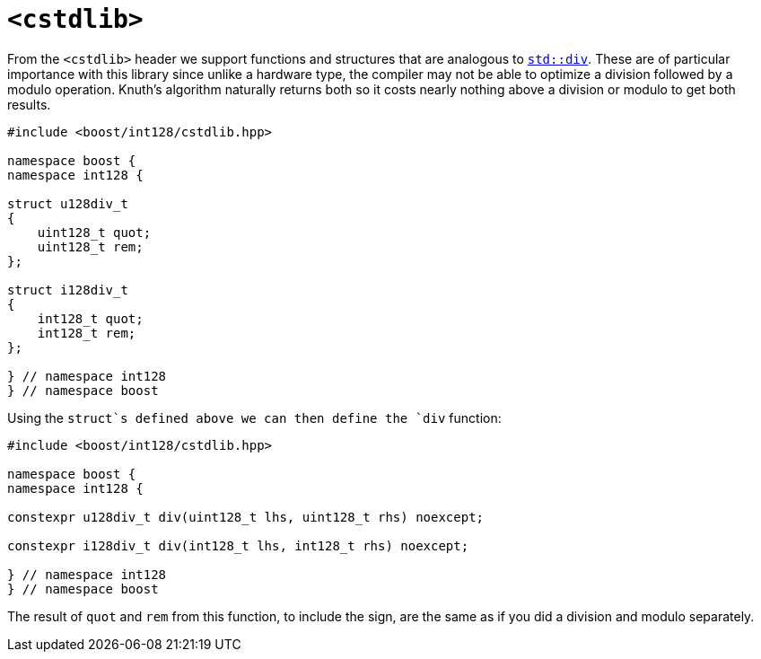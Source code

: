 ////
Copyright 2025 Matt Borland
Distributed under the Boost Software License, Version 1.0.
https://www.boost.org/LICENSE_1_0.txt
////

[#cstdlib]
= `<cstdlib>`
:idprefix: cstdlib_

From the `<cstdlib>` header we support functions and structures that are analogous to https://en.cppreference.com/w/cpp/numeric/math/div.html[`std::div`].
These are of particular importance with this library since unlike a hardware type, the compiler may not be able to optimize a division followed by a modulo operation.
Knuth's algorithm naturally returns both so it costs nearly nothing above a division or modulo to get both results.

[#div_structs]
[source, c++]
----
#include <boost/int128/cstdlib.hpp>

namespace boost {
namespace int128 {

struct u128div_t
{
    uint128_t quot;
    uint128_t rem;
};

struct i128div_t
{
    int128_t quot;
    int128_t rem;
};

} // namespace int128
} // namespace boost

----

[#div_source]
Using the `struct`s defined above we can then define the `div` function:

[source, c++]
----
#include <boost/int128/cstdlib.hpp>

namespace boost {
namespace int128 {

constexpr u128div_t div(uint128_t lhs, uint128_t rhs) noexcept;

constexpr i128div_t div(int128_t lhs, int128_t rhs) noexcept;

} // namespace int128
} // namespace boost
----

The result of `quot` and `rem` from this function, to include the sign, are the same as if you did a division and modulo separately.
